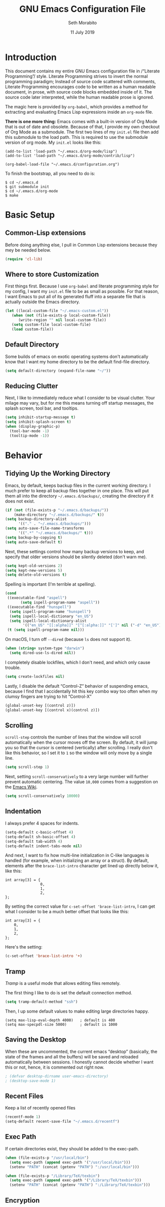 #+AUTHOR: Seth Morabito
#+EMAIL:  web@loomcom.com
#+TITLE:  GNU Emacs Configuration File
#+DATE:   11 July 2019
#+OPTIONS: toc:1 ':t
#+STARTUP: showall

* Introduction

  This document contains my entire GNU Emacs configuration file in
  /"Literate Programming"/ style. Literate Programming strives to
  invert the normal programming paradigm; Instead of source code
  scattered with comments, Literate Programming encourages code to be
  written as a human readable document, in prose, with source code
  blocks embedded inside of it. The source code later interpreted,
  while the human readable prose is ignored.

  The magic here is provided by =org-babel=, which provides a method
  for extracting and evaluating Emacs Lisp expressions inside an
  =org-mode= file.

  *There is one more thing:* Emacs comes with a built-in version of Org
  Mode that is out of date and obsolete. Because of that, I provide my
  own checkout of Org Mode as a submodule. The first two lines of my
  =init.el= file then add this submodule to the load path. This is
  required to use the submodule version of org mode. My =init.el=
  looks like this:

  #+BEGIN_EXAMPLE
    (add-to-list 'load-path "~/.emacs.d/org-mode/lisp")
    (add-to-list 'load-path "~/.emacs.d/org-mode/contrib/lisp")

    (org-babel-load-file "~/.emacs.d/configuration.org")
  #+END_EXAMPLE

  To finish the bootstrap, all you need to do is:

  #+BEGIN_EXAMPLE
  $ cd ~/.emacs.d
  $ git submodule init
  $ cd ~/.emacs.d/org-mode
  $ make
  #+END_EXAMPLE

* Basic Setup

** Common-Lisp extensions

   Before doing anything else, I pull in Common Lisp extensions
   because they mey be needed below.

   #+BEGIN_SRC emacs-lisp
     (require 'cl-lib)
   #+END_SRC

** Where to store Customization

   First things first. Because I use =org-babel= and literate
   programming style for my config, I want my =init.el= file to be as
   small as possible. For that reason, I want Emacs to put all of its
   generated fluff into a separate file that is actually outside
   the Emacs directory.

   #+BEGIN_SRC emacs-lisp
     (let ((local-custom-file "~/.emacs-custom.el"))
        (when (not (file-exists-p local-custom-file))
           (write-region "" nil local-custom-file))
        (setq custom-file local-custom-file)
        (load custom-file))
   #+END_SRC

** Default Directory

   Some builds of emacs on exotic operating systems don't
   automatically know that I want my home directory to be the default
   find-file directory.

   #+BEGIN_SRC emacs-lisp
     (setq default-directory (expand-file-name "~/"))
   #+END_SRC

** Reducing Clutter

   Next, I like to immediately reduce what I consider to be visual
   clutter. Your milage may vary, but for me this means turning off
   startup messages, the splash screen, tool bar, and tooltips.

   #+BEGIN_SRC emacs-lisp
     (setq inhibit-startup-message t)
     (setq inhibit-splash-screen t)
     (when (display-graphic-p)
       (tool-bar-mode -1)
       (tooltip-mode -1))
   #+END_SRC

* Behavior

** Tidying Up the Working Directory

   Emacs, by default, keeps backup files in the current working
   directory. I much prefer to keep all backup files together in one
   place. This will put them all into the directory
   =~/.emacs.d/backups/=, creating the directory if it does not exist.

   #+BEGIN_SRC emacs-lisp
     (if (not (file-exists-p "~/.emacs.d/backups/"))
         (make-directory "~/.emacs.d/backups/" t))
     (setq backup-directory-alist
           '(("." . "~/.emacs.d/backups/")))
     (setq auto-save-file-name-transforms
           '((".*" "~/.emacs.d/backups/" t)))
     (setq backup-by-copying t)
     (setq auto-save-default t)
   #+END_SRC

   Next, these settings control how many backup versions to keep, and
   specify that older versions should be silently deleted (don't warn
   me).

   #+BEGIN_SRC emacs-lisp
     (setq kept-old-versions 2)
     (setq kept-new-versions 5)
     (setq delete-old-versions t)
   #+END_SRC

   Spelling is important (I'm terrible at spelling).

   #+BEGIN_SRC emacs-lisp
     (cond
      ((executable-find "aspell")
            (setq ispell-program-name "aspell"))
      ((executable-find "hunspell")
       (setq ispell-program-name "hunspell")
       (setq ispell-local-dictionary "en_US")
       (setq ispell-local-dictionary-alist
             '(("en_US" "[[:alpha]]" "[^[:alpha:]]" "[']" nil ("-d" "en_US") nil utf-8))))
      (t (setq ispell-program-name nil)))
   #+END_SRC

   On macOS, I turn off ~--dired~ (because ~ls~ does not support it).

   #+BEGIN_SRC emacs-lisp
     (when (string= system-type "darwin")
       (setq dired-use-ls-dired nil))
   #+END_SRC

   I completely disable lockfiles, which I don't need, and which only
   cause trouble.

   #+BEGIN_SRC emacs-lisp
     (setq create-lockfiles nil)
   #+END_SRC

   Lastly, I disable the default "Control-Z" behavior of suspending
   emacs, because I find that I accidentally hit this key combo way
   too often when my clumsy fingers are trying to hit "Control-X"

   #+BEGIN_SRC emacs-lisp
     (global-unset-key [(control z)])
     (global-unset-key [(control x)(control z)])
   #+END_SRC

** Scrolling

   =scroll-step= controls the number of lines that the window will
   scroll automatically when the cursor moves off the screen. By default,
   it will jump you so that the cursor is centered (vertically) after
   scrolling. I really don't like this behavior, so I set it to =1= so
   the window will only move by a single line.

   #+BEGIN_SRC emacs-lisp
     (setq scroll-step 1)
   #+END_SRC

   Next, setting =scroll-conservatively= to a very large number will
   further prevent automatic centering. The value =10,000= comes from
   a suggestion on the [[https://www.emacswiki.org/emacs/SmoothScrolling][Emacs Wiki]].

   #+BEGIN_SRC emacs-lisp
     (setq scroll-conservatively 10000)
   #+END_SRC

** Indentation

   I always prefer 4 spaces for indents.

   #+BEGIN_SRC emacs-lisp
     (setq-default c-basic-offset 4)
     (setq-default sh-basic-offset 4)
     (setq-default tab-width 4)
     (setq-default indent-tabs-mode nil)
   #+END_SRC

   And next, I want to fix how multi-line initialization in C-like
   languages is handled (for example, when initializing an array or a
   struct). By default, elements after the =brace-list-intro=
   character get lined up directly below it, like this:

   #+BEGIN_EXAMPLE
   int array[3] = {
                   0,
                   1,
                   2,
   };
   #+END_EXAMPLE

   By setting the correct value for =c-set-offset 'brace-list-intro=,
   I can get what I consider to be a much better offset that
   looks like this:

   #+BEGIN_EXAMPLE
   int array[3] = {
       0,
       1,
       2,
   };
   #+END_EXAMPLE

   Here's the setting:

   #+BEGIN_SRC emacs-lisp
    (c-set-offset 'brace-list-intro '+)
   #+END_SRC

** Tramp

   /Tramp/ is a useful mode that allows editing files remotely.

   The first thing I like to do is set the default connection method.

   #+BEGIN_SRC emacs-lisp
     (setq tramp-default-method "ssh")
   #+END_SRC

   Then, I up some default values to make editing large directories
   happy.

   #+BEGIN_EXAMPLE
     (setq max-lisp-eval-depth 4000)   ; default is 400
     (setq max-specpdl-size 5000)      ; default is 1000
   #+END_EXAMPLE

** Saving the Desktop

   When these are uncommented, the current emacs "desktop" (basically,
   the state of the frames and all the buffers) will be saved and
   reloaded automatically between sessions. I honestly cannot decide
   whether I want this or not, hence, it is commented out right now.

   #+BEGIN_SRC emacs-lisp
   ; (defvar desktop-dirname user-emacs-directory)
   ; (desktop-save-mode 1)
   #+END_SRC

** Recent Files

   Keep a list of recently opened files

   #+BEGIN_SRC emacs-lisp
     (recentf-mode 1)
     (setq-default recent-save-file "~/.emacs.d/recentf")
   #+END_SRC

** Exec Path

   If certain directories exist, they should be added to the
   exec-path.

   #+BEGIN_SRC emacs-lisp
     (when (file-exists-p "/usr/local/bin")
       (setq exec-path (append exec-path '("/usr/local/bin")))
       (setenv "PATH" (concat (getenv "PATH") ":/usr/local/bin")))

     (when (file-exists-p "/Library/TeX/texbin")
       (setq exec-path (append exec-path '("/Library/TeX/texbin")))
       (setenv "PATH" (concat (getenv "PATH") ":/Library/TeX/texbin")))
   #+END_SRC

** Encryption

   Enable integration between Emacs and GPG.

   #+BEGIN_SRC emacs-lisp
     (setenv "GPG_AGENT_INFO" nil)
     (require 'epa-file)
     (require 'password-cache)
     (setq epg-pgp-program "gpg")
     (setq password-cache-expiry (* 15 60))
     (setq epa-file-cache-passphrase-for-symmetric-encryption t)
     (setq epa-pinentry-mode 'loopback)
   #+END_SRC

** Window Navigation

   I frequently split my Emacs windows both horizontally and
   vertically. Navigation between windows with =C-x o= is tedious, so
   I have mandated the following keys for navigation:

   - =C-<left>= :: Navigate to the window to the left of the current
                   window.
   - =C-<right>= :: Navigate to the window to the right of the current
                    window.
   - =C-<up>= :: Navigate to the window above the current window.
   - =C-<down>= :: Navigate to the window below the current window.

   This is harder than it sounds, for a number of reasons.

   First, by default, if you try to navigate to a window that doesn't
   exist (for example, if you're in the left-most window and try to
   move left again), Emacs will throw an error and complain. To work
   around this, I define a function called =quiet-windmove= that will
   take a direction to move, and swallow errors.

   #+BEGIN_SRC emacs-lisp
    (defun quiet-windmove (direction)
      "Catch all errors and silently return nil.
    ,* DIRECTION is a symbol, 'left, 'right, 'up, or 'down."
      (condition-case nil
          (cond ((eq direction 'left)
                 (windmove-left))
                ((eq direction 'right)
                 (windmove-right))
                ((eq direction 'up)
                 (windmove-up))
                ((eq direction 'down)
                 (windmove-down)))
        (error nil)))
   #+END_SRC

   Next, for convenience, I define a bunch of short functions
   to move in the cardinal directions.

   #+BEGIN_SRC emacs-lisp
    (defun quiet-windmove-left ()
      "Navigate to the window immediately to the left the current one."
      (interactive) (quiet-windmove 'left))

    (defun quiet-windmove-right ()
      "Navigate to the window immediately to the right the current one."
      (interactive) (quiet-windmove 'right))

    (defun quiet-windmove-up ()
      "Navigate to the window immediately above the current one."
      (interactive) (quiet-windmove 'up))

    (defun quiet-windmove-down ()
      "Navigate to the window immediately below the current one."
      (interactive) (quiet-windmove 'down))
   #+END_SRC

   And then, finally, bind the keys to the functions to do the
   movement.

   Again, there's a problem. MacOS, Linux GTK, Linux terminal, and
   Windows all may (or may not) provide different keycodes for
   the arrow keys. Oh boy!

*** MacOS

    #+BEGIN_SRC emacs-lisp
    (global-set-key (read-kbd-macro "M-[ 5 D") 'quiet-windmove-left)
    (global-set-key (read-kbd-macro "M-[ 5 C") 'quiet-windmove-right)
    (global-set-key (read-kbd-macro "M-[ 5 A") 'quiet-windmove-up)
    (global-set-key (read-kbd-macro "M-[ 5 B") 'quiet-windmove-down)
    (global-set-key (read-kbd-macro "M-[ D") 'quiet-windmove-left)
    (global-set-key (read-kbd-macro "M-[ C") 'quiet-windmove-right)
    (global-set-key (read-kbd-macro "M-[ A") 'quiet-windmove-up)
    (global-set-key (read-kbd-macro "M-[ B") 'quiet-windmove-down)
    (global-set-key (read-kbd-macro "M-[ O D") 'quiet-windmove-left)
    (global-set-key (read-kbd-macro "M-[ O C") 'quiet-windmove-right)
    (global-set-key (read-kbd-macro "M-[ O A") 'quiet-windmove-up)
    (global-set-key (read-kbd-macro "M-[ O B") 'quiet-windmove-down)
    #+END_SRC

*** Linux Terminal

    #+BEGIN_SRC emacs-lisp
    (global-set-key (read-kbd-macro "M-[ 1 ; 5 D") 'quiet-windmove-left)
    (global-set-key (read-kbd-macro "M-[ 1 ; 5 C") 'quiet-windmove-right)
    (global-set-key (read-kbd-macro "M-[ 1 ; 5 A") 'quiet-windmove-up)
    (global-set-key (read-kbd-macro "M-[ 1 ; 5 B") 'quiet-windmove-down)

    #+END_SRC

*** Linux GTK

    #+BEGIN_SRC emacs-lisp
    (global-set-key (kbd "C-<left>")  'quiet-windmove-left)
    (global-set-key (kbd "C-<right>") 'quiet-windmove-right)
    (global-set-key (kbd "C-<up>")    'quiet-windmove-up)
    (global-set-key (kbd "C-<down>")  'quiet-windmove-down)

    #+END_SRC

** Other Key Bindings

*** Shortcut for "Goto Line"

    #+BEGIN_SRC emacs-lisp
    (global-set-key "\C-xl" 'goto-line)

    #+END_SRC

** Miscellaneous Settings

   Turn off the infernal bell, both visual and audible.

   #+BEGIN_SRC emacs-lisp
     (setq ring-bell-function 'ignore)
   #+END_SRC

   Enable the =upcase-region= function. I still have no idea
   why this is disabled by default.

   #+BEGIN_SRC emacs-lisp
     (put 'upcase-region 'disabled nil)
   #+END_SRC

   Whenever we visit a buffer that has no active edits, but the file
   has changed on disk, automatically reload it.

   #+BEGIN_SRC emacs-lisp
     (global-auto-revert-mode t)
   #+END_SRC

   I'm really not smart sometimes, so I need emacs to warn me when I
   try to quit it.

   #+BEGIN_SRC emacs-lisp
     (setq confirm-kill-emacs 'yes-or-no-p)
   #+END_SRC

   Remote X11 seems to have problems with delete for me (mostly
   XQuartz, I believe), so I force erase to be backspace.

   #+BEGIN_SRC emacs-lisp
     (when (eq window-system 'x)
       (normal-erase-is-backspace-mode 1))
   #+END_SRC

   When functions are redefined with =defadvice=, a warning is
   emitted. This is annoying, so I disable these warnings.

   #+BEGIN_SRC emacs-lisp
     (setq ad-redefinition-action 'accept)
   #+END_SRC

   Tell Python mode to use Python 3

   #+BEGIN_SRC emacs-lisp
     (setq python-shell-interpreter "python3")
   #+END_SRC

* Appearance

** Theme

  When running in a window system I like the Tango Dark theme.

	#+BEGIN_SRC emacs-lisp
    (when window-system
      (load-theme 'tango-dark t))
	#+END_SRC

** Default Face

   Not all fonts are installed on all systems where I use Emacs. This
   code will iterate over a list of fonts, in order of my personal
   preference, and set the default face to the first one available. Of
   course, if Emacs is not running in a windowing system, this is
   ignored.

   #+BEGIN_SRC emacs-lisp
     (when window-system
       (let* ((families '("Inconsolata"
                          "Input Mono"
                          "Dejavu"
                          "Menlo"
                          "Monaco"
                          "Courier New"
                          "Courier"
                          "fixed"))
              (selected-family (cl-dolist (fam families)
                                 (when (member fam (font-family-list))
                                   (cl-return fam)))))
         (set-face-attribute 'default nil
                             :family selected-family
                             :weight 'medium
                             :height 160)))
   #+END_SRC

** Emacs 27

   Beginning in Emacs 27, a new attribute, =:extend=, was added to
   faces.  It determines whether the background of a face will extend
   to the right margin or not. It defaults to =nil=, but I prefer it
   to be set for some things.

   #+BEGIN_SRC emacs-lisp
     (when (>= emacs-major-version 27)
       (set-face-attribute 'org-block nil :extend t)
       (set-face-attribute 'org-block-begin-line nil :extend t)
       (set-face-attribute 'org-block-end-line nil :extend t))
   #+End_SRC

** Window Frame

   By default, the Emacs frame (what you or I would call a window)
   title is *user@host*. I much prefer the frame title to show the
   actual name of the currently selected buffer.

   #+BEGIN_SRC emacs-lisp
    (setq-default frame-title-format "%b")
    (setq frame-title-format "%b")
   #+END_SRC

** Changing Font Size on the Fly

   By default, you can increase or decrease the font face size in a
   single window with =C-x C-+= or =C-x C--=, respectively.  This is
   fine, but it applies to the /current window only/. I like to map
   =C-+= and =C--= to functions that will change the height of the
   default face in ALL windows.

   First, I create a base function to do the change by a certain
   amount in a certain direction.

   #+BEGIN_SRC emacs-lisp
    (defun change-face-size (dir-func &optional delta)
      "Increase or decrease font size in all frames and windows.

    ,* DIR-FUNC is a direction function (embiggen-default-face) or
      (ensmallen-default-face)
    ,* DELTA is an amount to increase.  By default, the value is 10."
      (progn
        (set-face-attribute
         'default nil :height
         (funcall dir-func (face-attribute 'default :height) delta))))
   #+END_SRC

   Then, I create two little helper functions to bump the size up or
   down.

   #+BEGIN_SRC emacs-lisp
     (defun embiggen-default-face (&optional delta)
       "Increase the default font.

     ,* DELTA is the amount (in point units) to increase the font size.
       If not specified, the dfault is 10."
       (interactive)
       (let ((incr (or delta 10)))
         (change-face-size '+ incr)))

     (defun ensmallen-default-face (&optional delta)
       "Decrease the default font.

     ,* DELTA is the amount (in point units) to decrease the font size.
       If not specified, the default is 10."
       (interactive)
       (let ((incr (or delta 10)))
         (change-face-size '- incr)))
   #+END_SRC

   And, finally, bind those functions to the right keys.

   #+BEGIN_SRC emacs-lisp
    (global-set-key (kbd "C-+")  'embiggen-default-face)
    (global-set-key (kbd "C--")  'ensmallen-default-face)
   #+END_SRC

** Shell Colors

   Turn on ANSI colors in the shell.

   #+BEGIN_SRC emacs-lisp
     (autoload 'ansi-color-for-comint-mode-on "ansi-color" nil t)
     (add-hook 'shell-mode-hook 'ansi-color-for-comint-mode-on)
   #+END_SRC

** Line Numbers

   I like to see line numbers in the gutter at all times.

   #+BEGIN_SRC emacs-lisp
     (global-display-line-numbers-mode)
   #+END_SRC

   Furthermore, I like to see /(Line,Column)/ displayed in the modeline.

   #+BEGIN_SRC emacs-lisp
     (setq line-number-mode t)
     (setq column-number-mode t)
   #+END_SRC

** Show the Time

   I like having the day, date, and time displayed in my
   modeline. (Note that it's pointless to display seconds here, since
   the modeline does not automatically update every second, for
   efficiency purposes)

   #+BEGIN_SRC emacs-lisp
     (setq display-time-day-and-date t)
     (display-time-mode 1)
   #+END_SRC

** Line Wrapping

   By default, if a frame has been split horizontally,
   partial windows will not wrap.

   #+BEGIN_SRC emacs-lisp
     (setq truncate-partial-width-windows nil)
   #+END_SRC

** Parentheses

   Whenever the cursor is on a paren, highlight the matching paren.

   #+BEGIN_SRC emacs-lisp
     (show-paren-mode t)
   #+END_SRC

** Mac OS X Specific Tweaks

   GNU Emacs running on recent versions of MacOS in particular exhibit
   some pretty ugly UI elements. Further, I don't like having to use
   the /Option/ key for /Meta/, so I switch things around on the
   keyboard. Note, though, that this block is only evaluated when the
   windowing system is ='ns=, so this won't do anything at all on
   Linux.

   #+BEGIN_SRC emacs-lisp
     (when (eq window-system 'ns)
       (add-to-list 'frameset-filter-alist
                    '(ns-transparent-titlebar . :never))
       (add-to-list 'frameset-filter-alist
                    '(ns-appearance . :never))
       (setq mac-option-modifier 'super
             mac-command-modifier 'meta
             mac-function-modifier 'hyper
             mac-right-option-modifier 'super))
   #+END_SRC

* Packages

** Basic Setup

   Before we begin, add some special folders to the load-path. We'll
   need these for packages that are /not/ installed from ELPA and MELPA.

   #+BEGIN_SRC emacs-lisp
     (add-to-list 'load-path "~/.emacs.d/lisp")
     (add-to-list 'load-path "~/.emacs.d/local")
   #+END_SRC

   Next, require the =package= mode and set up URLs to the package
   archives.

   #+BEGIN_SRC emacs-lisp
     (require 'package)
     (setq package-enable-at-startup t)
     (setq package-archives '(("org" . "https://orgmode.org/elpa/")
                              ("gnu" . "https://elpa.gnu.org/packages/")
                              ("melpa" . "https://melpa.org/packages/")))
   #+END_SRC

   Then, actually initialize things.

   #+BEGIN_SRC emacs-lisp
     (package-initialize)
   #+END_SRC

   And then, if the =use-package= package is not installed, install it
   immediately.

   #+BEGIN_SRC emacs-lisp
     (unless (package-installed-p 'use-package)
       (package-refresh-contents)
       (package-install 'use-package))
     (require 'use-package)
   #+END_SRC

** Auto Update

   #+BEGIN_SRC emacs-lisp
     (use-package auto-package-update
       :ensure t
       :config
       (setq auto-package-update-delete-old-versions t)
       (setq auto-package-update-hide-results t)
       (auto-package-update-maybe))
   #+END_SRC

** Slime

   Our first package is a little bit of an exception. I don't load
   Slime as a package. Instead, I prefer to load it from Quicklisp, if
   and only if Quicklisp is installed.

   #+BEGIN_SRC emacs-lisp
     (when (file-exists-p (expand-file-name "~/quicklisp/slime-helper.el"))
       (load (expand-file-name "~/quicklisp/slime-helper.el"))
       (setq inferior-lisp-program "sbcl")
       (setq slime-contribs '(slime-fancy)))
   #+END_SRC

** Org Mode

   Next is =org-mode=, which I use constantly, day in and day out.

   #+BEGIN_SRC emacs-lisp
     (eval-and-compile
       (setq org-load-paths '("~/.emacs.d/org-mode/lisp"
                              "~/.emacs.d/org-mode/contrib/lisp")))

     (use-package org
       :load-path org-load-paths
       :ensure t
       :config
       (use-package org-drill
           :ensure t)
       (require 'cl)
       (require 'ox-latex)
       (setq org-agenda-tags-column -100)
       (setq org-deadline-warning-days 14)
       (setq org-table-shrunk-column-indicator "")
       (setq org-adapt-indentation t))
   #+END_SRC

   I have a lot of custom configuration for =org-mode=.

*** Org Super Agenda

    #+BEGIN_SRC emacs-lisp
      (use-package org-super-agenda
        :ensure t)
    #+END_SRC

*** Org Capture

    To capture new notes, I configure Org Capture with a quick
    key binding of =C-c c=.

    #+BEGIN_SRC emacs-lisp
      (global-set-key (kbd "C-c c") 'org-capture)
    #+END_SRC

*** Org-Babel Language Integration

    I want to be able to support C, Emacs Lisp, and GraphViz blocks in org-babel.

    #+BEGIN_SRC emacs-lisp
      (org-babel-do-load-languages
       'org-babel-load-languages '((C . t)
                                   (emacs-lisp . t)
                                   (dot . t)))
    #+END_SRC

*** Adding YouTube Links

    This block adds a link handler for YouTube links in =org-mode=
    buffers.

    #+BEGIN_SRC emacs-lisp
      (defvar youtube-iframe-format
        (concat "<iframe width=\"440\""
                " height=\"335\""
                " src=\"https://www.youtube.com/embed/%s\""
                " frameborder=\"0\""
                " allowfullscreen>%s</iframe>"))

      (org-link-set-parameters
       "youtube"
       :follow (lambda (id)
                 (browse-url
                  (concat "https://www.youtube.com/embed/" id)))
       :export (lambda (path desc backend)
                 (cl-case backend
                   (html (format youtube-iframe-format
                                 path (or desc "")))
                   (latex (format "\href{%s}{%s}"
                                  path (or desc "video"))))))
    #+END_SRC

*** HTML Export Tweaks

    I prefer to insert periods after section numbers when exporting
    =org-mode= files to HTML. This tweak enables that.

    #+BEGIN_SRC emacs-lisp
      (defun my-html-filter-headline-yesdot (text backend info)
        "Ensure dots in headlines.
      ,* TEXT is the text being exported.
      ,* BACKEND is the backend (e.g. 'html).
      ,* INFO is ignored."
        (when (org-export-derived-backend-p backend 'html)
          (save-match-data
            (when (let ((case-fold-search t))
                    (string-match
                     (rx (group "<span class=\"section-number-" (+ (char digit)) "\">"
                                (+ (char digit ".")))
                         (group "</span>"))
                     text))
              (replace-match "\\1.\\2"
                             t nil text)))))

      (eval-after-load 'ox
        '(progn
           (add-to-list 'org-export-filter-headline-functions
                        'my-html-filter-headline-yesdot)))
    #+END_SRC

*** Display Options

    I turn on Pretty Entities, which allows Emacs, in graphics mode,
    to render unicode symbols, math symbols, and so on. I also set
    a custom ellipsis character that will be shown when sections or
    blocks are collapsed.

    #+BEGIN_SRC emacs-lisp
      (setq org-pretty-entities t
            org-ellipsis "▼")
    #+END_SRC

*** Export Settings

    This adds support the LaTeX class =koma-article= on LaTeX export.

    #+BEGIN_SRC emacs-lisp
      (add-to-list 'org-latex-classes
                   '("koma-article"
                     "\\documentclass{scrartcl}"
                     ("\\section{%s}" . "\\section*{%s}")
                     ("\\subsection{%s}" . "\\subsection*{%s}")
                     ("\\subsubsection{%s}" . "\\subsubsection*{%s}")
                     ("\\paragraph{%s}" . "\\paragraph*{%s}")
                     ("\\subparagraph{%s}" . "\\subparagraph*{%s}")))
    #+END_SRC

*** Org Agenda

    Org Agenda is a great way of tracking time and progress on various
    projects and repeatable tasks. It's built into org-mode.

    I add a quick and easy way to get into =org-agenda= from any
    =org-mode= buffer by pressing =C-c a=.

    #+BEGIN_SRC emacs-lisp
      (add-hook 'org-mode-hook
                (lambda ()
                  (local-set-key
                   (kbd "C-c a") 'org-agenda)))
    #+END_SRC

    Next, I add a custom =org-agenda= command to show the next three
    weeks.

    #+BEGIN_SRC emacs-lisp
      (setq org-agenda-custom-commands
            '(("N" "Next Three Weeks" agenda ""
               ((org-agenda-span 21)
                (org-agenda-start-on-weekday 0)))))
    #+END_SRC

    Then, I define some faces and use them for deadlines in
    =org-agenda=.

    #+BEGIN_SRC emacs-lisp
      (defface deadline-soon-face
        '((t (:foreground "#ff0000"
                          :weight bold
                          :slant italic
                          :underline t))) t)
      (defface deadline-near-face
        '((t (:foreground "#ffa500"
                          :weight bold
                          :slant italic))) t)
      (defface deadline-distant-face
        '((t (:foreground "#ffff00"
                          :weight bold
                          :slant italic))) t)

      (setq org-agenda-deadline-faces
            '((0.75 . deadline-soon-face)
              (0.5  . deadline-near-face)
              (0.25 . deadline-distant-face)
              (0.0  . deadline-distant-face)))
    #+END_SRC

    Then I set my =org-todo-keywords= so that I can manage my workflow
    states the way I like to.

    The syntax =@= following a definition indicates that a state needs
    a note with a timestamp, while a =!= indicates that it needs only
    a timestamp.

    The =(a/b)= syntax indicates that action =a= should happen on
    entry, and =b= should happen on exit. For example, =WAIT(w@/!)=
    means that the workflow state =WAIT= can be accessed by the short
    form =w=, and that a timestamp with a note should be recorded on
    entry, but only a timestamp should be recorded on exit.

    The vertical separator =|= separates keywords that need further
    actions from those that are end states.

    #+BEGIN_SRC emacs-lisp
      (setq org-todo-keywords
            '((sequence
               "TODO(t)"
               "NEXT(n)"
               "WAIT(w/!)"
               "|"
               "DONE(d)"
               "CANCELED(c)")))
    #+END_SRC

   And finally, I set some file locations. This is a bit convoluted
   because I use Agenda both for work and for home. At work, I keep a
   file called =~/.org-agenda-setup.el= that contains my agenda files
   and archive location information. At home, I just use what's baked
   into this file.

   Also note that I like to keep archived Agenda items in a separate
   directory, rather than the default behavior of renaming them to
   =<original-file-name>.org_archive=.

   #+BEGIN_SRC emacs-lisp
     (if (file-exists-p "~/.org-agenda-setup.el")
         (load "~/.org-agenda-setup.el")
       (progn
         (global-set-key (kbd "C-c o")
                         (lambda ()
                           (interactive)
                           (find-file "~/Nextcloud/Notes/agenda.org")))
         (setq org-habit-show-habits-only-for-today nil
               org-agenda-files (file-expand-wildcards "~/Nextcloud/Notes/*.org")
               org-archive-location (concat "~/Nextcloud/Notes/Archive/%s::")
               org-default-notes-file "~/Nextcloud/Notes/agenda.org")))
   #+END_SRC

** Org Bullets

   #+BEGIN_SRC emacs-lisp
     (use-package org-bullets
       :ensure t
       :commands (org-bullets-mode)
       :config
       (setq org-bullets-bullet-list
           '("①" "②" "③" "④" "⑤"))
       :init
       (add-hook
        'org-mode-hook
        (lambda () (org-bullets-mode 1))))
   #+END_SRC

** Support for Encrypted Authinfo

   #+BEGIN_SRC emacs-lisp
     (use-package auth-source
       :ensure t
       :config
       (setq auth-sources '("~/.authinfo.gpg")))
   #+END_SRC

** Ledger Mode

   #+BEGIN_SRC emacs-lisp
     (use-package ledger-mode
       :ensure t)
   #+END_SRC

** GraphViz (dot) Mode

   #+BEGIN_SRC emacs-lisp
     (use-package graphviz-dot-mode
       :ensure t)
   #+END_SRC

** YAML Mode (for docker, etc.)

   #+BEGIN_SRC emacs-lisp
     (use-package yaml-mode
       :ensure t)
   #+END_SRC


** Git Integration

   #+BEGIN_SRC emacs-lisp
     (use-package magit
       :ensure t
       :init
       (add-hook 'prog-mode-hook #'git-gutter-mode))
   #+END_SRC

   #+BEGIN_SRC emacs-lisp
     (use-package git-gutter
       :ensure t)
   #+END_SRC

** YAML

   YAML mode is useful for editing Docker files.

   #+BEGIN_SRC emacs-lisp
     (use-package yaml-mode
       :ensure t)
   #+END_SRC


** Snippets

   Snippets build in support for typing a few keys, pressing tab, and
   getting a complete template inserted into your buffer. I use these
   heavily. In addition to the built-in snippets that come from the
   =yasnippet-snippets= package, I have some custom snippets defined
   in the =snippets= directory.

   #+BEGIN_SRC emacs-lisp
    (use-package yasnippet
      :ensure t
      :diminish yas-minor-mode
      :config
      (add-to-list 'auto-mode-alist '("~/.emacs.d/snippets"))
      (yas-global-mode))

    (use-package yasnippet-snippets
      :ensure t
      :defer t
      :after yasnippet
      :config (yasnippet-snippets-initialize))
   #+END_SRC

** Development Support

   I really like paredit, especially for Lisp, but I don't like the
   default key bindings, so I tweak them heavily. Primarily, the
   problem is that I use =C-<left>= and =C-<right>= to navigate
   between windows in Emacs, so I don't want to use them for
   Paredit. Instead, I remap these to =C-S-<left>= and =C-S-<right>=,
   respectively. One issue is that =<left>= and =<right>= may differ
   depending on the platform I'm on, so there are several alternate
   definitions here to make sure it works on all platforms.  What a
   pain.

   #+BEGIN_SRC emacs-lisp
     (use-package paredit
       :ensure t
       :defer t
       :init
       (autoload 'enable-paredit-mode "paredit" "Structural editing of Lisp")
       (add-hook 'emacs-lisp-mode-hook #'enable-paredit-mode)
       (add-hook 'eval-expression-minibuffer-setup-hook #'enable-paredit-mode)
       (add-hook 'ielm-mode-hook #'enable-paredit-mode)
       (add-hook 'lisp-mode-hook #'enable-paredit-mode)
       (add-hook 'lisp-interaction-mode-hook #'enable-paredit-mode)
       (add-hook 'scheme-mode-hook #'enable-paredit-mode)
       :config
       (define-key paredit-mode-map (kbd "C-<left>") nil)
       (define-key paredit-mode-map (kbd "C-<right>") nil)
       (define-key paredit-mode-map (kbd "C-S-<left>")
         'paredit-forward-barf-sexp)
       (define-key paredit-mode-map (kbd "C-S-<right>")
         'paredit-forward-slurp-sexp)
       (define-key paredit-mode-map (read-kbd-macro "S-M-[ 5 D")
         'paredit-forward-barf-sexp)
       (define-key paredit-mode-map (read-kbd-macro "S-M-[ 5 C")
         'paredit-forward-slurp-sexp)
       (define-key paredit-mode-map (read-kbd-macro "M-[ 1 ; 6 d")
         'paredit-forward-barf-sexp)
       (define-key paredit-mode-map (read-kbd-macro "M-[ 1 ; 6 c")
         'paredit-forward-slurp-sexp)
       (define-key paredit-mode-map (read-kbd-macro "S-M-[ 1 ; 5 D")
         'paredit-forward-barf-sexp)
       (define-key paredit-mode-map (read-kbd-macro "S-M-[ 1 ; 5 C")
         'paredit-forward-slurp-sexp))

   #+END_SRC

   CEDET provides a lot of nice support for C and C++ development.

   #+BEGIN_SRC emacs-lisp
     (use-package cedet
       :ensure t
       :bind (:map semantic-mode-map
                   ("C-c , >" . semantic-ia-fast-jump)))
   #+END_SRC

   Language Server Protocol support is pretty essential to my
   workflow. It makes Emacs act almost like an IDE.

   #+BEGIN_SRC emacs-lisp
     (use-package lsp-mode
       :ensure t
       :defer t
       :commands lsp
       :config
       (require 'lsp-clients)
       (setq lsp-clients-clangd-args
             '("-j=4"
               "-background-index"
               "-log=error")
             ;; Disable automatic formatting-as-you-type
             lsp-enable-indentation nil
             lsp-enable-on-type-formatting nil)
       (when (string= system-type "darwin")
         (setq lsp-clients-clangd-executable "/usr/local/opt/llvm/bin/clangd"))
       (add-hook 'c-mode-hook #'lsp)
       (add-hook 'c++-mode-hook #'lsp)
       (add-hook 'python-mode-hook #'lsp)
       (add-hook 'rust-mode-hook #'lsp))

     (use-package flycheck
       :ensure t
       :hook (prog-mode . flycheck-mode))

     (use-package flycheck-rust
       :ensure t
       :config
       (setenv "PATH" (concat (getenv "PATH") ":~/.cargo/bin"))
       (setq exec-path (append exec-path '("~/.cargo/bin")))
       (add-hook 'flycheck-mode-hook #'flycheck-rust-setup))

     (use-package lsp-ui
       :ensure t
       :requires lsp-mode flycheck
       :config

       (setq lsp-ui-doc-enable t
             lsp-ui-doc-use-childframe t
             lsp-ui-doc-position 'top
             lsp-ui-doc-include-signature t
             lsp-ui-doc-delay 2.5
             lsp-ui-sideline-enable nil
             lsp-ui-flycheck-enable t
             lsp-ui-flycheck-list-position 'right
             lsp-ui-flycheck-live-reporting t
             lsp-ui-peek-enable t
             lsp-ui-peek-list-width 60
             lsp-ui-peek-peek-height 25)

       (add-hook 'lsp-mode-hook 'lsp-ui-mode))

     (use-package lsp-java
       :ensure t
       :config
       (add-hook 'java-mode-hook #'lsp))

     (use-package company
       :ensure t
       :hook (prog-mode . company-mode)
       :config
       (setq company-idle-delay 0.1
             company-show-numbers t)
       (global-set-key (kbd "S-<tab>") 'company-complete))

     (use-package company-lsp
       :requires company
       :ensure t
       :config
       (push 'company-lsp company-backends)

       ;; Disable client-side cache because the LSP server does a better job.
       (setq company-transformers nil
             company-lsp-async t
             company-lsp-cache-candidates nil))
   #+END_SRC

** Web Development

   Web Mode offers a very nice integrated experience for editing HTML,
   JavaScript, and CSS.

   #+BEGIN_SRC emacs-lisp
     (use-package web-mode
       :ensure t
       :config
       (setq web-mode-markup-indent-offset 2
             web-mode-css-indent-offset 2
             web-mode-code-indent-offset 2))
   #+END_SRC

   I almost never use PHP, but it's nice to have when you really,
   really need it.

   #+BEGIN_SRC emacs-lisp
     (use-package php-mode
       :ensure t
       :defer t)
   #+END_SRC

   #+BEGIN_SRC emacs-lisp
     (use-package typescript-mode
       :ensure t)
   #+END_SRC

   #+BEGIN_SRC emacs-lisp
     (use-package htmlize
       :ensure t)
   #+END_SRC

** Haskell

   #+BEGIN_SRC emacs-lisp
     (use-package haskell-mode
       :ensure t
       :defer t)
   #+END_SRC

** Rust

   Rust's Cargo configuration files use TOML.

   #+BEGIN_SRC emacs-lisp
     (use-package toml-mode
       :ensure t)
   #+END_SRC

   Next, configure Rust Mode. Note that the hooks are set up in the
   =init:= block intentionally. There is a dependency load order
   problem that prevents them from being =hook:= calls.

   #+BEGIN_SRC emacs-lisp
     (use-package rust-mode
       :ensure t
       :defer t
       :bind (("C-c TAB" . rust-format-buffer))
       :config
       (use-package racer
         :ensure t
         :defer t)
       (setq lsp-rust-show-warnings t
             lsp-rust-racer-completion t
             lsp-rust-full-docs t
             lsp-rust-build-lib t))
   #+END_SRC

   #+BEGIN_SRC emacs-lisp
     (use-package cargo
       :ensure t
       :config
       (add-hook 'rust-mode-hook 'cargo-minor-mode))
   #+END_SRC

** Emacs Helm

   #+BEGIN_SRC emacs-lisp
     (use-package helm
       :ensure t
       :bind (("C-x C-f" . helm-find-files)
              ("C-x f" . helm-recentf)
              ("C-x b" . helm-buffers-list)
              ("M-x" . helm-M-x))
       :config
       (setq helm-candidate-number-limit 10
             helm-fuzzy-matching nil ; was t
             helm-split-window-inside-p t
             helm-move-to-line-cycle-in-source t
             helm-scroll-amount 8
             helm-echo-input-in-header-line t
             helm-autoresize-max-height 0
             helm-autoresize-min-height 20
             helm-ff-file-name-history-use-recentf t)
       (helm-mode 1))
   #+END_SRC

* Email

  Email configuration is all in an external, optional file.

  #+BEGIN_SRC emacs-lisp
    (let ((mail-conf (expand-file-name "~/.emacs-mail.el")))
      (when (file-exists-p mail-conf)
        (load-file mail-conf)))
  #+END_SRC


* Webpage Publishing

  I keep my main homepage ([[https://loomcom.com/][https://loomcom.com/]]) entirely in
  =org-mode=. This section details how =org-publish= is used to
  transform a mass of Org files into a website.

** Basic Setup

   First I define a few paths and a pointer to the header file, for
   conveninience.

   #+BEGIN_SRC emacs-lisp
     (setq loomcom-project-dir "~/Projects/loomcom/")
     (setq loomcom-org-dir (concat loomcom-project-dir "org/"))
     (setq loomcom-www-dir (concat loomcom-project-dir "www/"))
     (setq loomcom-blog-org-dir (concat loomcom-org-dir "blog/"))
     (setq loomcom-blog-www-dir (concat loomcom-www-dir "blog/"))
     (setq loomcom-header-file
           (concat loomcom-project-dir "org/header.html"))
     (setq loomcom-posts-per-page 12)
   #+END_SRC

   Next, I define some additional tags to be used in headers and
   footers.

   #+BEGIN_SRC emacs-lisp
     (setq loomcom-head
           (concat
            "<meta name=\"twitter:site\" content=\"@twylo\" />\n"
            "<meta name=\"twitter:creator\" content=\"@twylo\" />\n"
            "<meta name=\"viewport\" content=\"width=device-width, initial-scale=1.0\" />\n"
            "<link rel=\"icon\" type=\"image/png\" href=\"/images/icon/favicon-32x32.png\" />\n"
            "<link rel=\"apple-touch-icon-precomposed\" href=\"/images/icon/apple-touch-icon.png\" />\n"
            "<link rel=\"stylesheet\" type=\"text/css\" href=\"/res/faces.css\">\n"
            "<link rel=\"stylesheet\" type=\"text/css\" href=\"/res/style.css\">\n"))

     (setq loomcom-footer
           (concat
            "<div id=\"footer\">\n"
            "<p>Proudly "
            "<a href=\"https://loomcom.com/blog/0110_emacs_blogging_for_fun_and_profit.html\">published</a> with "
            "<a href=\"https://www.gnu.org/software/emacs/\">Emacs</a> and "
            "<a href=\"https://orgmode.org/\">Org Mode</a>"
            "</div>"))
   #+END_SRC

** Helper Function: Build a Preview for a Blog Page

   When I publish a post to my blog, I want the ability to publish a
   summary of the post to the main blog index page, followed by a
   /"Read More..."/ link that will take you to the full article.

   This helper function builds the preview string by returning
   anything in the post up to the first line that reads
   =#+BEGIN_more=.

   #+BEGIN_SRC emacs-lisp
     (defun loomcom--get-preview (filename)
       "Get a preview string for a file.
     This function returns a list, '(<needs-more> <preview-string>),
     where <needs-more> is nil or non-nil, and indicates whether
     a \"Read More →\" link is needed.

     FILENAME The file to get a preview for."
       (with-temp-buffer
         (insert-file-contents (concat loomcom-blog-org-dir filename))
         (goto-char (point-min))
         (let ((content-start (or
                               ;; Look for the first non-keyword line
                               (and (re-search-forward "^[^#]" nil t)
                                    (match-beginning 0))
                               ;; Failing that, assume we're malformed and
                               ;; have no content
                               (buffer-size)))
               (marker (or
                        (and (re-search-forward "^#\\+BEGIN_more$" nil t)
                             (match-beginning 0))
                        (buffer-size))))
           ;; Return a pair of '(needs-more preview-string)
           (list (not (= marker (buffer-size)))
                 (buffer-substring content-start marker)))))
   #+END_src

** Helper Function: Insert A Page Header

   #+BEGIN_SRC emacs-lisp

     (defun loomcom--header (_)
       "Insert the header of the page."
       (with-temp-buffer
         (insert-file-contents loomcom-header-file)
         (buffer-string)))

   #+END_SRC

** Building a Sitemap for a Group of Pages

   My blog uses a paginated index, which is actually not supported by default
   in =org-publish=, so I do a lot of work to tweak it here.

   The first thing I do is define a function that will return a sitemap for a
   single page.

   #+BEGIN_SRC emacs-lisp
     (defun loomcom--sitemap-for-group (title previous-page next-page list)
       "Generate the sitemap for one group of pages.

     TITLE  The title of the page
     PREVIOUS-PAGE  The previous index page to link to.
     NEXT-PAGE  The next index page to link to.
     LIST  The group of pages."
       (let ((previous-link (if previous-page
                                (format "[[%s][← Previous Page]]" previous-page)
                              ""))
             (next-link (if next-page
                            (format "[[%s][Next Page →]]" next-page)
                          "")))
         (concat "#+TITLE: " title "\n\n"
                 "#+BEGIN_pagination\n"
                 (format "- %s\n" previous-link)
                 (format "- %s\n" next-link)
                 "#+END_pagination\n\n"
                 (string-join (mapcar #'car (cdr list)) "\n\n"))))
   #+END_SRC

   Next, a function that will return a single entry in the sitemap.
   This is the actual entry that shows up on the index page!

   #+BEGIN_SRC emacs-lisp
     (defun loomcom--sitemap-entry (entry project)
       "Sitemap (Blog Main Page) Entry Formatter.

     ENTRY  The sitemap entry to format.
     PROJECT  The project structure."
       (when (not (directory-name-p entry))
         (format (string-join
                  '("* [[file:%s][%s]]\n"
                    "  :PROPERTIES:\n"
                    "  :PUBDATE: %s\n"
                    "  :END:\n"
                    "#+BEGIN_published\n"
                    "%s\n"
                    "#+END_published\n"
                    "%s"))
                 entry
                 (org-publish-find-title entry project)
                 (format-time-string (cdr org-time-stamp-formats) (org-publish-find-date entry project))
                 (format-time-string "%A, %B %_d %Y at %l:%M %p %Z" (org-publish-find-date entry project))
                 (let* ((preview (loomcom--get-preview entry))
                        (needs-more (car preview))
                        (preview-text (cadr preview)))
                   (if needs-more
                       (format
                        (concat
                         "%s\n\n"
                         "#+BEGIN_morelink\n"
                         "[[file:%s][Read More →]]\n"
                         "#+END_morelink\n")
                        preview-text entry)
                     (format "%s" preview-text))))))

   #+END_SRC

   Then we define a function that will take a subset of all the blog
   posts that are to be published, and turn them into a list.

   #+BEGIN_SRC emacs-lisp
     (defun loomcom--sitemap-files-to-lisp (files project)
       "Convert a group of entries into a list.

     FILES  The group of entries to list-ify.
     PROJECT  The project structure."
       (let ((root (expand-file-name
                    (file-name-as-directory
                     (org-publish-property :base-directory project)))))
         (cons 'unordered
               (mapcar
                (lambda (f)
                  (list (loomcom--sitemap-entry (file-relative-name f root) project)))
                files))))
   #+END_SRC

   And here is the function that takes the entire set of articles to
   be published, and turns them into groups of =n= elements.

   #+BEGIN_SRC emacs-lisp
     (defun loomcom--group (source n)
       "Group a list by 'n' elements.

     SOURCE  The list.
     N  The number to group the list by."
       (if (not (endp (nthcdr n source)))
           (cons (subseq source 0 n)
                 (loomcom--group (nthcdr n source) n))
         (list source)))
   #+END_SRC

   Next, there's a helper function to find the date of an entry.  This
   mainly exists to help performance, because the sorting algorithm
   used to sort all the blog entries is very expensive and gets called
   n^2 times. Without this little helper and date cache, things would
   be a lot slower.

   #+BEGIN_SRC emacs-lisp
     ;;
     ;; We keep a local cache of filename to date. This speeds up
     ;; publishing tremendously, because org-publish-find-date is very
     ;; expensive, and the sorting predicate we use calls it n^2 times.
     ;;
     (setq loomcom-sitemap-file-dates (make-hash-table))

     (defun loomcom--find-date (file-name project)
       "Find the date for a file and cache it.

     FILE-NAME  The file in which to find a date.
     PROJECT  The project structure."
       (let ((maybe-date (gethash file-name loomcom-sitemap-file-dates nil)))
         (if maybe-date
             maybe-date
           (let ((new-date (org-publish-find-date file-name project)))
             (puthash file-name new-date loomcom-sitemap-file-dates)
             new-date))))
   #+END_SRC

   I override the entire =org-html-template= function because I want to
   wrap the HTML body in a /wrapper/ div, and also want to add the
   document date under the title and subtitle, if available.

   #+BEGIN_SRC emacs-lisp
     (fmakunbound 'org-html-template)

     (defun org-html-template (contents info)
       "Return complete document string after HTML conversion.
     CONTENTS is the transcoded contents string.  INFO is a plist
     holding export options."
       (concat
        (when (and (not (org-html-html5-p info)) (org-html-xhtml-p info))
          (let* ((xml-declaration (plist-get info :html-xml-declaration))
                 (decl (or (and (stringp xml-declaration) xml-declaration)
                           (cdr (assoc (plist-get info :html-extension)
                                       xml-declaration))
                           (cdr (assoc "html" xml-declaration))
                           "")))
            (when (not (or (not decl) (string= "" decl)))
              (format "%s\n"
                      (format decl
                              (or (and org-html-coding-system
                                       (fboundp 'coding-system-get)
                                       (coding-system-get org-html-coding-system 'mime-charset))
                                  "iso-8859-1"))))))
        (org-html-doctype info)
        "\n"
        (concat "<html"
                (when (org-html-xhtml-p info)
                  (format
                   " xmlns=\"http://www.w3.org/1999/xhtml\" lang=\"%s\" xml:lang=\"%s\""
                   (plist-get info :language) (plist-get info :language)))
                ">\n")
        "<head>\n"
        (org-html--build-meta-info info)
        (org-html--build-head info)
        (org-html--build-mathjax-config info)
        "</head>\n"
        "<body>\n"
        "<div id=\"wrapper\">\n"
        (let ((link-up (org-trim (plist-get info :html-link-up)))
              (link-home (org-trim (plist-get info :html-link-home))))
          (unless (and (string= link-up "") (string= link-home ""))
            (format (plist-get info :html-home/up-format)
                    (or link-up link-home)
                    (or link-home link-up))))
        ;; Preamble.
        (org-html--build-pre/postamble 'preamble info)
        ;; Document contents.
        (let ((div (assq 'content (plist-get info :html-divs))))
          (format "<%s id=\"%s\">\n" (nth 1 div) (nth 2 div)))
        ;; Document title.
        (when (plist-get info :with-title)
          (let* ((title (plist-get info :title))
                 (subtitle (plist-get info :subtitle))
                 (with-date (plist-get info :with-date))
                 (date-fmt (plist-get info :html-metadata-timestamp-format))
                 (date (org-export-get-date info date-fmt)))
            (when title
              (format
               (if (plist-get info :html-html5-fancy)
                   "<header>\n<h1 class=\"title\">%s</h1>\n%s%s</header>"
                 "<h1 class=\"title\">%s%s%s</h1>\n")
               (org-export-data title info)
               (if subtitle
                   (format
                    (if (plist-get info :html-html5-fancy)
                        "<p class=\"subtitle\">%s</p>\n"
                      "\n<br>\n<span class=\"subtitle\">%s</span>\n")
                    (org-export-data subtitle info))
                 "")
               (if (and with-date date)
                   (format "\n<h2 class=\"date\">%s</h2>" date)
                 "")))))
        contents
        (format "</%s>\n" (nth 1 (assq 'content (plist-get info :html-divs))))
        ;; Postamble.
        (org-html--build-pre/postamble 'postamble info)
        ;; Closing document.
        "</div>\n</body>\n</html>"))
   #+END_SRC

   Then, the meat of the matter. This is a complete rewrite of the
   default =org-publish-sitemap= function that comes built into Org Mode.
   It redefines the behavior to add support for publishing a multi-page
   sitemap.

   #+BEGIN_SRC emacs-lisp
     ;; Un-define the original version of 'org-publish-sitemap'
     (fmakunbound 'org-publish-sitemap)

     ;; Define our own version.
     (defun org-publish-sitemap (project &optional sitemap-filename)
       "Publish the blog.

     This is actually a heavily modified and customized version of the
     function by the same name in ox-publish.el.  It allows the
     generation of a sitemap with multiple pages.

     PROJECT  The project structure.
     SITEMAP-FILENAME  The filename to use as the default index."
       (let* ((base (file-name-sans-extension (or sitemap-filename "index.org")))
              (root (file-name-as-directory (expand-file-name
                                             (concat loomcom-org-dir "blog/"))))
              (title (or (org-publish-property :sitemap-title project)
                         (concat "Sitemap for project " (car project))))
              (sort-predicate
               (lambda (a b)
                 (let* ((adate (loomcom--find-date a project))
                        (bdate (loomcom--find-date b project))
                        (A (+ (lsh (car adate) 16) (cadr adate)))
                        (B (+ (lsh (car bdate) 16) (cadr bdate))))
                   (>= A B))))
              (file-filter (lambda (f) (not (string-match (format "%s.*\\.org" base) f))))
              (files (seq-filter file-filter (org-publish-get-base-files project))))
         (message (format "Generating blog indexes for %s" title))
         (let* ((pages (sort files sort-predicate))
                (page-groups (loomcom--group pages loomcom-posts-per-page))
                (page-number 0))
           (dolist (group page-groups page-number)
             (let ((fname (if (eq 0 page-number)
                              (concat root (format "%s.org" base))
                            (concat root (format "%s_%d.org" base page-number))))
                   (previous-page (cond ((eq 0 page-number) nil)
                                        ((eq 1 page-number) (concat root (format "%s.org" base)))
                                        (t (concat root (format "%s_%d.org" base (- page-number 1))))))
                   (next-page (if (eq (- (length page-groups) 1) page-number)
                                  nil
                                (concat root (format "%s_%d.org" base (+ page-number 1))))))
               (setq page-number (+ 1 page-number))
               (with-temp-file fname
                 (insert
                  (loomcom--sitemap-for-group
                   title
                   previous-page
                   next-page
                   (loomcom--sitemap-files-to-lisp group project)))))))))
   #+END_SRC

   And finally, at long last, the actual configuration for Org Publish
   that defines the project.

   #+BEGIN_SRC emacs-lisp
     (setq org-publish-timestamp-directory (concat loomcom-project-dir "cache/"))
     (setq org-publish-project-alist
           `(("loomcom"
              :components ("blog" "pages" "res" "images"))

             ("blog"
              :base-directory ,loomcom-blog-org-dir
              :base-extension "org"
              :publishing-directory ,loomcom-blog-www-dir
              :publishing-function org-html-publish-to-html
              :with-author t
              :author "Seth Morabito"
              :email "web@loomcom.com"
              :with-creator nil
              :with-date t
              :section-numbers nil
              :with-title t
              :with-toc nil
              :with-drawers t
              :with-sub-superscript nil
              :html-html5-fancy t
              :html-metadata-timestamp-format "%A, %B %_d %Y at %l:%M %p"
              :html-doctype "html5"
              :html-link-home "https://loomcom.com/"
              :html-link-use-abs-url t
              :html-head ,loomcom-head
              :html-head-extra nil
              :html-head-include-default-style nil
              :html-head-include-scripts nil
              :html-viewport nil
              :html-link-up ""
              :html-link-home ""
              :html-preamble loomcom--header
              :html-postamble ,loomcom-footer
              :auto-sitemap t
              :sitemap-filename "index.org"
              :sitemap-title "Seth Morabito ∴ A Weblog"
              :sitemap-sort-files anti-chronologically)

             ("pages"
              :base-directory ,loomcom-org-dir
              :base-extension "org"
              :exclude ".*blog/.*"
              :publishing-directory ,loomcom-www-dir
              :publishing-function org-html-publish-to-html
              :section-numbers nil
              :recursive t
              :with-title t
              :with-toc nil
              :with-drawers t
              :with-sub-superscript nil
              :with-author t
              :author "Seth Morabito"
              :email "web@loomcom.com"
              :html-html5-fancy t
              :with-creator nil
              :with-date nil
              :html-link-home "/"
              :html-head nil
              :html-doctype "html5"
              :html-head ,loomcom-head
              :html-head-extra nil
              :html-head-include-default-style nil
              :html-head-include-scripts nil
              :html-link-up ""
              :html-link-home ""
              :html-preamble loomcom--header
              :html-postamble ,loomcom-footer
              :html-viewport nil)

             ("res"
              :base-directory ,loomcom-org-dir
              :base-extension "css\\|js\\|woff2\\|woff\\|ttf"
              :recursive t
              :publishing-directory ,loomcom-www-dir
              :publishing-function org-publish-attachment)

             ("images"
              :base-directory ,loomcom-org-dir
              :base-extension "png\\|jpg\\|gif\\|pdf\\|svg"
              :recursive t
              :publishing-directory ,loomcom-www-dir
              :publishing-function org-publish-attachment)))
   #+END_SRC

